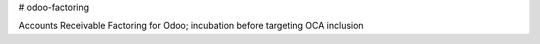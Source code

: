 # odoo-factoring

Accounts Receivable Factoring for Odoo; incubation before targeting OCA inclusion
